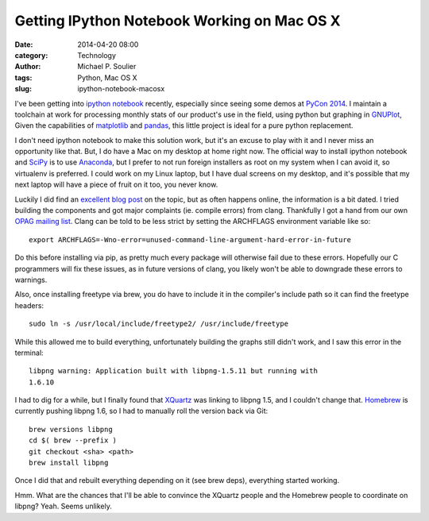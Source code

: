 Getting IPython Notebook Working on Mac OS X
============================================

:date: 2014-04-20 08:00
:category: Technology
:author: Michael P. Soulier
:tags: Python, Mac OS X
:slug: ipython-notebook-macosx

I've been getting into `ipython notebook`_ recently, especially since seeing
some demos at `PyCon 2014`_. I maintain a toolchain at work for processing
monthly stats of our product's use in the field, using python but graphing in
`GNUPlot`_, Given the capabilities of `matplotlib`_ and `pandas`_, this little
project is ideal for a pure python replacement.

I don't need ipython notebook to make this solution work, but it's an excuse
to play with it and I never miss an opportunity like that. But, I do have a
Mac on my desktop at home right now. The official way to install ipython
notebook and SciPy_ is to use `Anaconda`_, but I prefer to not run foreign
installers as root on my system when I can avoid it, so virtualenv is
preferred. I could work on my Linux laptop, but I have dual screens on my
desktop, and it's possible that my next laptop will have a piece of fruit on
it too, you never know.

Luckily I did find an `excellent blog post`_ on the topic, but as often
happens online, the information is a bit dated. I tried building the
components and got major complaints (ie. compile errors) from clang.
Thankfully I got a hand from our own `OPAG mailing list`_. Clang can be told
to be less strict by setting the ARCHFLAGS environment variable like so::

    export ARCHFLAGS=-Wno-error=unused-command-line-argument-hard-error-in-future

Do this before installing via pip, as pretty much every package will otherwise
fail due to these errors. Hopefully our C programmers will fix these issues,
as in future versions of clang, you likely won't be able to downgrade these
errors to warnings.

Also, once installing freetype via brew, you do have to include it in the
compiler's include path so it can find the freetype headers::

    sudo ln -s /usr/local/include/freetype2/ /usr/include/freetype

While this allowed me to build everything, unfortunately building the graphs
still didn't work, and I saw this error in the terminal::

    libpng warning: Application built with libpng-1.5.11 but running with
    1.6.10

I had to dig for a while, but I finally found that `XQuartz`_ was linking to
libpng 1.5, and I couldn't change that. `Homebrew`_ is currently pushing
libpng 1.6, so I had to manually roll the version back via Git::

    brew versions libpng
    cd $( brew --prefix )
    git checkout <sha> <path>
    brew install libpng

Once I did that and rebuilt everything depending on it (see brew deps),
everything started working.

Hmm. What are the chances that I'll be able to convince the XQuartz people and
the Homebrew people to coordinate on libpng? Yeah. Seems unlikely.

.. _`ipython notebook`: http://ipython.org/notebook.html
.. _`PyCon 2014`: https://us.pycon.org/2014/
.. _`matplotlib`: http://matplotlib.org/
.. _`excellent blog post`: http://www.lowindata.com/2013/installing-scientific-python-on-mac-os-x/
.. _`pandas`: http://pandas.pydata.org/
.. _SciPy: http://www.scipy.org/
.. _`Anaconda`: https://store.continuum.io/cshop/anaconda/
.. _`OPAG mailing list`: https://lists.sourceforge.net/lists/listinfo/opag-general
.. _`XQuartz`: https://xquartz.macosforge.org/landing/
.. _`Homebrew`: http://brew.sh/
.. _`GNUPlot`: http://www.gnuplot.info/
